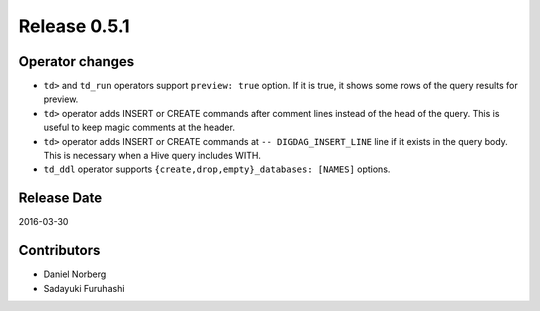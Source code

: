 Release 0.5.1
==================================


Operator changes
------------------

* ``td>`` and ``td_run`` operators support ``preview: true`` option. If it is true, it shows some rows of the query results for preview.

* ``td>`` operator adds INSERT or CREATE commands after comment lines instead of the head of the query. This is useful to keep magic comments at the header.

* ``td>`` operator adds INSERT or CREATE commands at ``-- DIGDAG_INSERT_LINE`` line if it exists in the query body. This is necessary when a Hive query includes WITH.

* ``td_ddl`` operator supports ``{create,drop,empty}_databases: [NAMES]`` options.


Release Date
------------------
2016-03-30

Contributors
------------------
* Daniel Norberg
* Sadayuki Furuhashi

